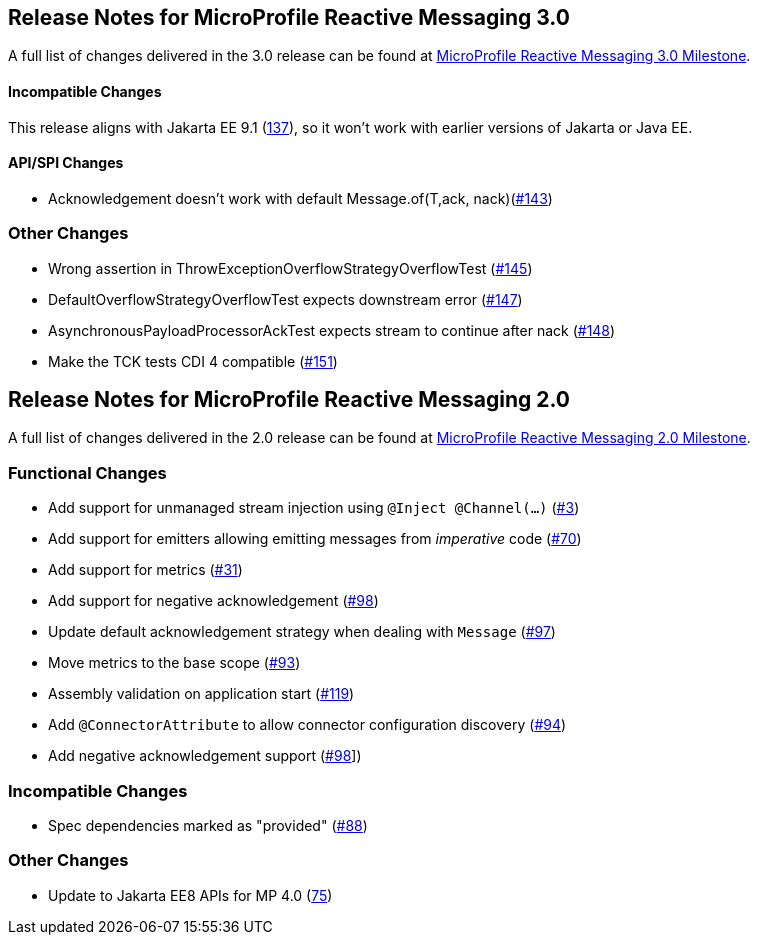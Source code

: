 //
// Copyright (c) 2021 Contributors to the Eclipse Foundation
//
// See the NOTICE file(s) distributed with this work for additional
// information regarding copyright ownership.
//
// Licensed under the Apache License, Version 2.0 (the "License");
// You may not use this file except in compliance with the License.
// You may obtain a copy of the License at
//
//     http://www.apache.org/licenses/LICENSE-2.0
//
// Unless required by applicable law or agreed to in writing, software
// distributed under the License is distributed on an "AS IS" BASIS,
// WITHOUT WARRANTIES OR CONDITIONS OF ANY KIND, either express or implied.
// See the License for the specific language governing permissions and
// limitations under the License.
//

[[release_notes_30]]
== Release Notes for MicroProfile Reactive Messaging 3.0

A full list of changes delivered in the 3.0 release can be found at link:https://github.com/eclipse/microprofile-reactive-messaging/milestone/8[MicroProfile Reactive Messaging 3.0 Milestone].

==== Incompatible Changes
This release aligns with Jakarta EE 9.1 (link:https://github.com/eclipse/microprofile-reactive-messaging/issues/137[137]), so it won't work with earlier versions of Jakarta or Java EE.

==== API/SPI Changes
- Acknowledgement doesn't work with default Message.of(T,ack, nack)(link:https://github.com/eclipse/microprofile-reactive-messaging/issues/143[#143])

=== Other Changes
- Wrong assertion in ThrowExceptionOverflowStrategyOverflowTest (link:https://github.com/eclipse/microprofile-reactive-messaging/issues/145[#145])
- DefaultOverflowStrategyOverflowTest expects downstream error (link:https://github.com/eclipse/microprofile-reactive-messaging/issues/147[#147])
- AsynchronousPayloadProcessorAckTest expects stream to continue after nack (link:https://github.com/eclipse/microprofile-reactive-messaging/issues/148[#148])
- Make the TCK tests CDI 4 compatible (link:https://github.com/eclipse/microprofile-reactive-messaging/issues/151[#151])

[[release_notes_20]]
== Release Notes for MicroProfile Reactive Messaging 2.0

A full list of changes delivered in the 2.0 release can be found at link:https://github.com/eclipse/microprofile-reactive-messaging/milestone/1?closed=1[MicroProfile Reactive Messaging 2.0 Milestone].

=== Functional Changes
- Add support for unmanaged stream injection using `@Inject @Channel(...)` (link:https://github.com/eclipse/microprofile-reactive-messaging/issues/3[#3])
- Add support for emitters allowing emitting messages from _imperative_ code (link:https://github.com/eclipse/microprofile-reactive-messaging/issues/70[#70])
- Add support for metrics (link:https://github.com/eclipse/microprofile-reactive-messaging/issues/31[#31])
- Add support for negative acknowledgement (link:https://github.com/eclipse/microprofile-reactive-messaging/issues/98[#98])
- Update default acknowledgement strategy when dealing with `Message` (link:https://github.com/eclipse/microprofile-reactive-messaging/pull/97[#97])
- Move metrics to the base scope (link:https://github.com/eclipse/microprofile-reactive-messaging/issues/93[#93])
- Assembly validation on application start (link:https://github.com/eclipse/microprofile-reactive-messaging/pull/119[#119])
- Add `@ConnectorAttribute` to allow connector configuration discovery (link:https://github.com/eclipse/microprofile-reactive-messaging/issues/94[#94])
- Add negative acknowledgement support (link:https://github.com/eclipse/microprofile-reactive-messaging/issues/98[#98]])

=== Incompatible Changes

- Spec dependencies marked as "provided" (link:https://github.com/eclipse/microprofile-reactive-messaging/issues/88[#88])

=== Other Changes
- Update to Jakarta EE8 APIs for MP 4.0 (link:https://github.com/eclipse/microprofile-reactive-messaging/issues/75[75])

